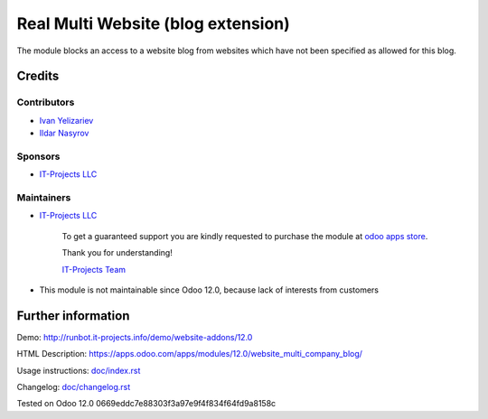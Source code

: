 =====================================
 Real Multi Website (blog extension)
=====================================

The module blocks an access to a website blog from websites which have not been specified as allowed for this blog.

Credits
=======

Contributors
------------
* `Ivan Yelizariev <https://www.it-projects.info/team/yelizariev>`__
* `Ildar Nasyrov <https://www.it-projects.info/team/iledarn>`__

Sponsors
--------
* `IT-Projects LLC <https://it-projects.info>`__

Maintainers
-----------
* `IT-Projects LLC <https://it-projects.info>`__

      To get a guaranteed support you are kindly requested to purchase the module at `odoo apps store <https://apps.odoo.com/apps/modules/12.0/website_multi_company_blog/>`__.

      Thank you for understanding!

      `IT-Projects Team <https://www.it-projects.info/team>`__
* This module is not maintainable since Odoo 12.0, because lack of interests from customers

Further information
===================

Demo: http://runbot.it-projects.info/demo/website-addons/12.0

HTML Description: https://apps.odoo.com/apps/modules/12.0/website_multi_company_blog/

Usage instructions: `<doc/index.rst>`_

Changelog: `<doc/changelog.rst>`_

Tested on Odoo 12.0 0669eddc7e88303f3a97e9f4f834f64fd9a8158c
